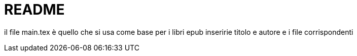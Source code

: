 = README

il file main.tex è quello che si usa come base per i libri epub
inseririe titolo e autore
e i file corrispondenti